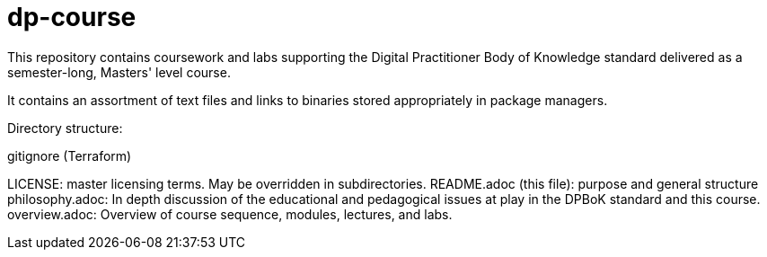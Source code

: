 # dp-course
This repository contains coursework and labs supporting the Digital Practitioner Body of Knowledge standard delivered as a semester-long, Masters' level course. 

It contains an assortment of text files and links to binaries stored appropriately in package managers. 

Directory structure: 

.gitignore (Terraform)
LICENSE: master licensing terms. May be overridden in subdirectories.
README.adoc (this file): purpose and general structure
philosophy.adoc: In depth discussion of the educational and pedagogical issues at play in the DPBoK standard and this course. 
overview.adoc: Overview of course sequence, modules, lectures, and labs. 


